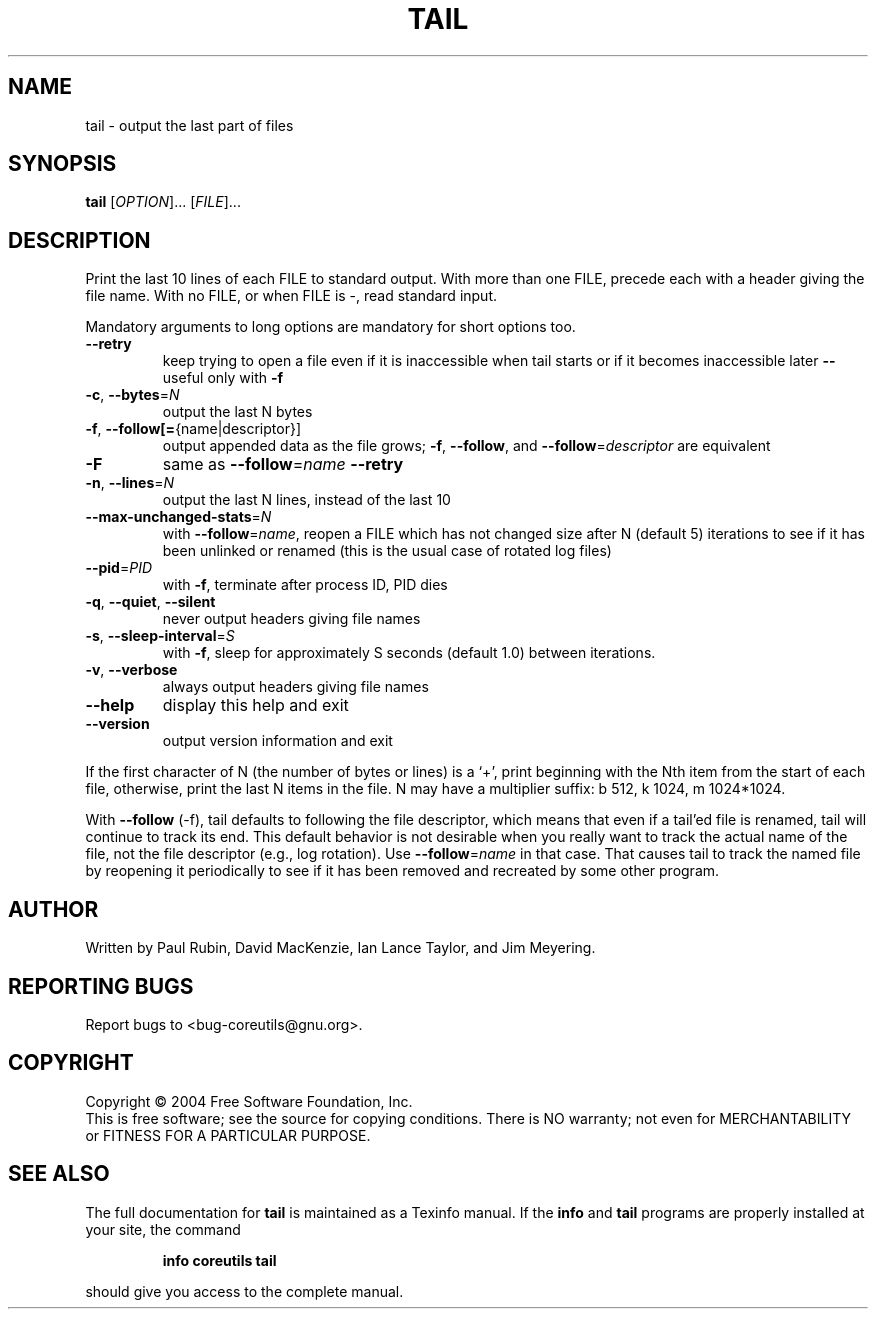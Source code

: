 .\" DO NOT MODIFY THIS FILE!  It was generated by help2man 1.33.
.TH TAIL "1" "February 2004" "tail (coreutils) 5.2.0" "User Commands"
.SH NAME
tail \- output the last part of files
.SH SYNOPSIS
.B tail
[\fIOPTION\fR]... [\fIFILE\fR]...
.SH DESCRIPTION
.\" Add any additional description here
.PP
Print the last 10 lines of each FILE to standard output.
With more than one FILE, precede each with a header giving the file name.
With no FILE, or when FILE is -, read standard input.
.PP
Mandatory arguments to long options are mandatory for short options too.
.TP
\fB\-\-retry\fR
keep trying to open a file even if it is
inaccessible when tail starts or if it becomes
inaccessible later \fB\-\-\fR useful only with \fB\-f\fR
.TP
\fB\-c\fR, \fB\-\-bytes\fR=\fIN\fR
output the last N bytes
.TP
\fB\-f\fR, \fB\-\-follow[=\fR{name|descriptor}]
output appended data as the file grows;
\fB\-f\fR, \fB\-\-follow\fR, and \fB\-\-follow\fR=\fIdescriptor\fR are
equivalent
.TP
\fB\-F\fR
same as \fB\-\-follow\fR=\fIname\fR \fB\-\-retry\fR
.TP
\fB\-n\fR, \fB\-\-lines\fR=\fIN\fR
output the last N lines, instead of the last 10
.TP
\fB\-\-max\-unchanged\-stats\fR=\fIN\fR
with \fB\-\-follow\fR=\fIname\fR, reopen a FILE which has not
changed size after N (default 5) iterations
to see if it has been unlinked or renamed
(this is the usual case of rotated log files)
.TP
\fB\-\-pid\fR=\fIPID\fR
with \fB\-f\fR, terminate after process ID, PID dies
.TP
\fB\-q\fR, \fB\-\-quiet\fR, \fB\-\-silent\fR
never output headers giving file names
.TP
\fB\-s\fR, \fB\-\-sleep\-interval\fR=\fIS\fR
with \fB\-f\fR, sleep for approximately S seconds
(default 1.0) between iterations.
.TP
\fB\-v\fR, \fB\-\-verbose\fR
always output headers giving file names
.TP
\fB\-\-help\fR
display this help and exit
.TP
\fB\-\-version\fR
output version information and exit
.PP
If the first character of N (the number of bytes or lines) is a `+',
print beginning with the Nth item from the start of each file, otherwise,
print the last N items in the file.  N may have a multiplier suffix:
b 512, k 1024, m 1024*1024.
.PP
With \fB\-\-follow\fR (-f), tail defaults to following the file descriptor, which
means that even if a tail'ed file is renamed, tail will continue to track
its end.  This default behavior is not desirable when you really want to
track the actual name of the file, not the file descriptor (e.g., log
rotation).  Use \fB\-\-follow\fR=\fIname\fR in that case.  That causes tail to track the
named file by reopening it periodically to see if it has been removed and
recreated by some other program.
.SH AUTHOR
Written by Paul Rubin, David MacKenzie, Ian Lance Taylor, and Jim Meyering.
.SH "REPORTING BUGS"
Report bugs to <bug-coreutils@gnu.org>.
.SH COPYRIGHT
Copyright \(co 2004 Free Software Foundation, Inc.
.br
This is free software; see the source for copying conditions.  There is NO
warranty; not even for MERCHANTABILITY or FITNESS FOR A PARTICULAR PURPOSE.
.SH "SEE ALSO"
The full documentation for
.B tail
is maintained as a Texinfo manual.  If the
.B info
and
.B tail
programs are properly installed at your site, the command
.IP
.B info coreutils tail
.PP
should give you access to the complete manual.
